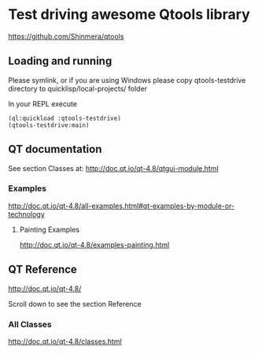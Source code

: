 * Test driving awesome Qtools library

https://github.com/Shinmera/qtools

** Loading and running

Please symlink, or if you are using Windows please copy qtools-testdrive
directory to quicklisp/local-projects/ folder

In your REPL execute

#+BEGIN_EXAMPLE
(ql:quickload :qtools-testdrive)
(qtools-testdrive:main)
#+END_EXAMPLE

** QT documentation

See section Classes at:
http://doc.qt.io/qt-4.8/qtgui-module.html

*** Examples
http://doc.qt.io/qt-4.8/all-examples.html#qt-examples-by-module-or-technology

**** Painting Examples

http://doc.qt.io/qt-4.8/examples-painting.html

** QT Reference

http://doc.qt.io/qt-4.8/

Scroll down to see the section Reference

*** All Classes

http://doc.qt.io/qt-4.8/classes.html
